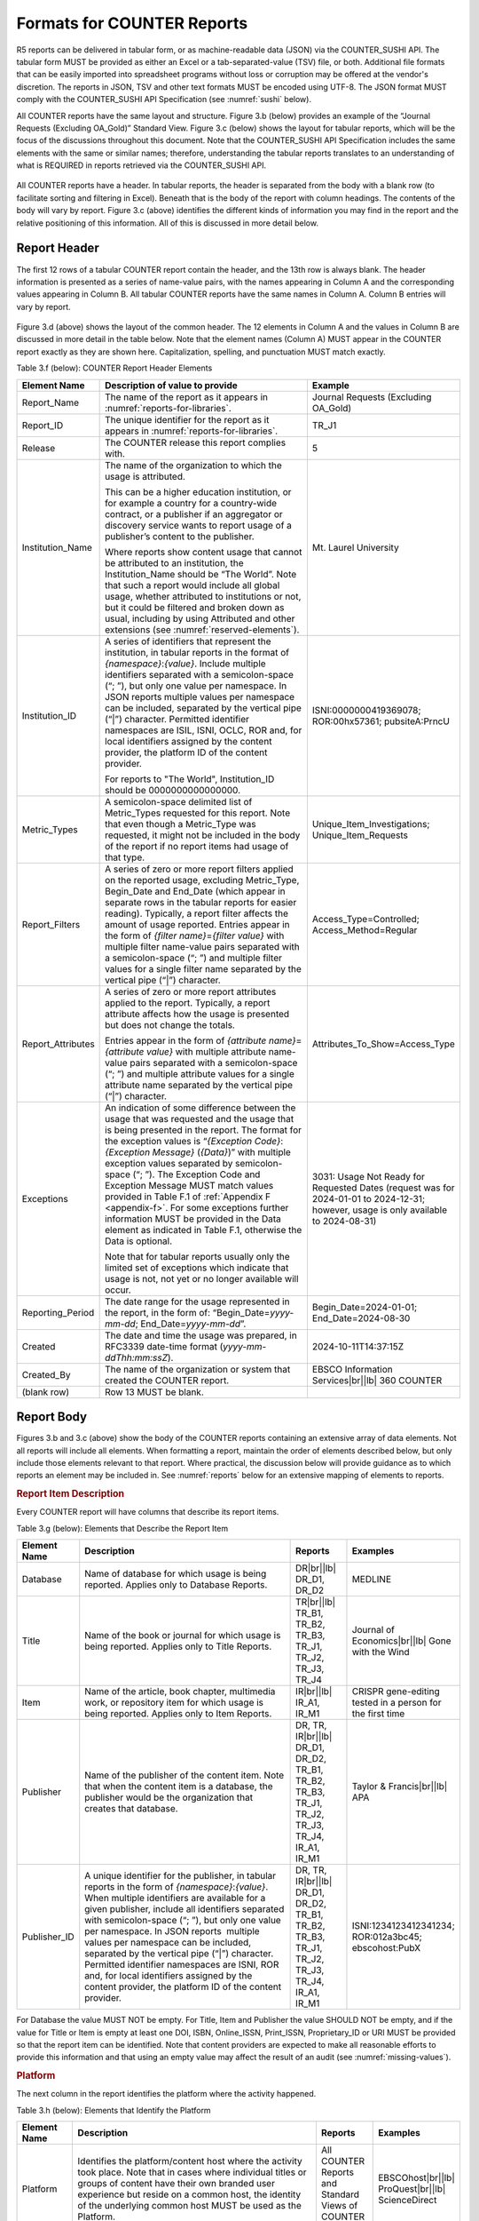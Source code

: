 .. The COUNTER Code of Practice Release 5 © 2017-2023 by COUNTER
   is licensed under CC BY-SA 4.0. To view a copy of this license,
   visit https://creativecommons.org/licenses/by-sa/4.0/

.. _formats:

Formats for COUNTER Reports
---------------------------

R5 reports can be delivered in tabular form, or as machine-readable data (JSON) via the COUNTER_SUSHI API. The tabular form MUST be provided as either an Excel or a tab-separated-value (TSV) file, or both. Additional file formats that can be easily imported into spreadsheet programs without loss or corruption may be offered at the vendor's discretion. The reports in JSON, TSV and other text formats MUST be encoded using UTF-8. The JSON format MUST comply with the COUNTER_SUSHI API Specification (see :numref:`sushi` below).

All COUNTER reports have the same layout and structure. Figure 3.b (below) provides an example of the “Journal Requests (Excluding OA_Gold)” Standard View. Figure 3.c (below) shows the layout for tabular reports, which will be the focus of the discussions throughout this document. Note that the COUNTER_SUSHI API Specification includes the same elements with the same or similar names; therefore, understanding the tabular reports translates to an understanding of what is REQUIRED in reports retrieved via the COUNTER_SUSHI API.

.. figure:: ../_static/img/3b-standard-view-sample.png
   :alt: Standard View sample
   :align: center
   :width: 80%

.. centered:: Figure 3.b: Sample “Journal Requests (Excluding OA_Gold)” Standard View

.. figure:: ../_static/img/3c-tabular-report-layout.png
   :alt: Tabular Report layout
   :align: center
   :width: 80%

.. centered:: Figure 3.c: Layout for tabular COUNTER reports

All COUNTER reports have a header. In tabular reports, the header is separated from the body with a blank row (to facilitate sorting and filtering in Excel). Beneath that is the body of the report with column headings. The contents of the body will vary by report. Figure 3.c (above) identifies the different kinds of information you may find in the report and the relative positioning of this information. All of this is discussed in more detail below.


.. _report-header:

Report Header
"""""""""""""

The first 12 rows of a tabular COUNTER report contain the header, and the 13th row is always blank. The header information is presented as a series of name-value pairs, with the names appearing in Column A and the corresponding values appearing in Column B. All tabular COUNTER reports have the same names in Column A. Column B entries will vary by report.

.. figure:: ../_static/img/3d-tabular-report-header.png
   :alt: Tabular Report layout
   :align: center
   :width: 85%

.. centered:: Figure 3.d: Common Report Header Information

Figure 3.d (above) shows the layout of the common header. The 12 elements in Column A and the values in Column B are discussed in more detail in the table below. Note that the element names (Column A) MUST appear in the COUNTER report exactly as they are shown here. Capitalization, spelling, and punctuation MUST match exactly.

Table 3.f (below): COUNTER Report Header Elements

.. only:: latex

   .. tabularcolumns:: |>{\raggedright\arraybackslash}\Y{0.19}|>{\parskip=\tparskip}\Y{0.48}|>{\raggedright\arraybackslash}\Y{0.33}|

.. list-table::
   :class: longtable
   :widths: 14 57 29
   :header-rows: 1

   * - Element Name
     - Description of value to provide
     - Example

   * - Report_Name
     - The name of the report as it appears in :numref:`reports-for-libraries`.
     - Journal Requests (Excluding OA_Gold)

   * - Report_ID
     - The unique identifier for the report as it appears in :numref:`reports-for-libraries`.
     - TR_J1

   * - Release
     - The COUNTER release this report complies with.
     - 5

   * - Institution_Name
     - The name of the organization to which the usage is attributed.

       This can be a higher education institution, or for example a country for a country-wide contract, or a publisher if an aggregator or discovery service wants to report usage of a publisher’s content to the publisher.

       Where reports show content usage that cannot be attributed to an institution, the Institution_Name should be “The World”. Note that such a report would include all global usage, whether attributed to institutions or not, but it could be filtered and broken down as usual, including by using Attributed and other extensions (see :numref:`reserved-elements`).
     - Mt. Laurel University

   * - Institution_ID
     - A series of identifiers that represent the institution, in tabular reports in the format of *{namespace}*:*{value}*. Include multiple identifiers separated with a semicolon-space (“; ”), but only one value per namespace. In JSON reports multiple values per namespace can be included, separated by the vertical pipe (“|”) character. Permitted identifier namespaces are ISIL, ISNI, OCLC, ROR and, for local identifiers assigned by the content provider, the platform ID of the content provider. 
     
       For reports to "The World", Institution_ID should be 0000000000000000. 
     - ISNI:0000000419369078; ROR:00hx57361; pubsiteA:PrncU

   * - Metric_Types
     - A semicolon-space delimited list of Metric_Types requested for this report. Note that even though a Metric_Type was requested, it might not be included in the body of the report if no report items had usage of that type.
     - Unique_Item_Investigations; Unique_Item_Requests

   * - Report_Filters
     - A series of zero or more report filters applied on the reported usage, excluding Metric_Type, Begin_Date and End_Date (which appear in separate rows in the tabular reports for easier reading). Typically, a report filter affects the amount of usage reported. Entries appear in the form of *{filter name}*\ =\ *{filter value}* with multiple filter name-value pairs separated with a semicolon-space (“; ”) and multiple filter values for a single filter name separated by the vertical pipe (“|”) character.
     - Access_Type=Controlled; Access_Method=Regular

   * - Report_Attributes
     - A series of zero or more report attributes applied to the report. Typically, a report attribute affects how the usage is presented but does not change the totals.

       Entries appear in the form of *{attribute name}*\ =\ *{attribute value}* with multiple attribute name-value pairs separated with a semicolon-space (“; ”) and multiple attribute values for a single attribute name separated by the vertical pipe (“|”) character.
     - Attributes_To_Show=Access_Type

   * - Exceptions
     - An indication of some difference between the usage that was requested and the usage that is being presented in the report. The format for the exception values is “*{Exception Code}*: *{Exception Message}* (*{Data}*)” with multiple exception values separated by semicolon-space (“; ”). The Exception Code and Exception Message MUST match values provided in Table F.1 of :ref:`Appendix F <appendix-f>`. For some exceptions further information MUST be provided in the Data element as indicated in Table F.1, otherwise the Data is optional.

       Note that for tabular reports usually only the limited set of exceptions which indicate that usage is not, not yet or no longer available will occur.
     - 3031: Usage Not Ready for Requested Dates (request was for 2024-01-01 to 2024-12-31; however, usage is only available to 2024-08-31)

   * - Reporting_Period
     - The date range for the usage represented in the report, in the form of: “Begin_Date=\ *yyyy-mm-dd*; End_Date=\ *yyyy-mm-dd*”.
     - Begin_Date=2024-01-01; End_Date=2024-08-30

   * - Created
     - The date and time the usage was prepared, in RFC3339 date-time format (*yyyy-mm-ddThh:mm:ssZ*).
     - 2024-10-11T14:37:15Z

   * - Created_By
     - The name of the organization or system that created the COUNTER report.
     - EBSCO Information Services\ |br|\ |lb|
       360 COUNTER

   * - (blank row)
     - Row 13 MUST be blank.
     -


Report Body
"""""""""""

Figures 3.b and 3.c (above) show the body of the COUNTER reports containing an extensive array of data elements. Not all reports will include all elements. When formatting a report, maintain the order of elements described below, but only include those elements relevant to that report. Where practical, the discussion below will provide guidance as to which reports an element may be included in. See :numref:`reports` below for an extensive mapping of elements to reports.


.. rubric:: Report Item Description

Every COUNTER report will have columns that describe its report items.

Table 3.g (below): Elements that Describe the Report Item

.. only:: latex

   .. tabularcolumns:: |>{\raggedright\arraybackslash}\Y{0.16}|>{\parskip=\tparskip}\Y{0.42}|>{\raggedright\arraybackslash}\Y{0.17}|>{\raggedright\arraybackslash}\Y{0.25}|

.. list-table::
   :class: longtable
   :widths: 13 54 13 20
   :header-rows: 1

   * - Element Name
     - Description
     - Reports
     - Examples

   * - Database
     - Name of database for which usage is being reported. Applies only to Database Reports.
     - DR\ |br|\ |lb|
       DR_D1, DR_D2
     - MEDLINE

   * - Title
     - Name of the book or journal for which usage is being reported. Applies only to Title Reports.
     - TR\ |br|\ |lb|
       TR_B1, TR_B2, TR_B3, TR_J1, TR_J2, TR_J3, TR_J4
     - Journal of Economics\ |br|\ |lb|
       Gone with the Wind

   * - Item
     - Name of the article, book chapter, multimedia work, or repository item for which usage is being reported. Applies only to Item Reports.
     - IR\ |br|\ |lb|
       IR_A1, IR_M1
     - CRISPR gene-editing tested in a person for the first time

   * - Publisher
     - Name of the publisher of the content item. Note that when the content item is a database, the publisher would be the organization that creates that database.
     - DR, TR, IR\ |br|\ |lb|
       DR_D1, DR_D2, TR_B1, TR_B2, TR_B3, TR_J1, TR_J2, TR_J3, TR_J4, IR_A1, IR_M1
     - Taylor & Francis\ |br|\ |lb|
       APA

   * - Publisher_ID
     - A unique identifier for the publisher, in tabular reports in the form of *{namespace}*:*{value}*. When multiple identifiers are available for a given publisher, include all identifiers separated with semicolon-space (“; ”), but only one value per namespace. In JSON reports  multiple values per namespace can be included, separated by the vertical pipe (“|”) character. Permitted identifier namespaces are ISNI, ROR and, for local identifiers assigned by the content provider, the platform ID of the content provider.
     - DR, TR, IR\ |br|\ |lb|
       DR_D1, DR_D2, TR_B1, TR_B2, TR_B3, TR_J1, TR_J2, TR_J3, TR_J4, IR_A1, IR_M1
     - ISNI:1234123412341234; ROR:012a3bc45; ebscohost:PubX

For Database the value MUST NOT be empty. For Title, Item and Publisher the value SHOULD NOT be empty, and if the value for Title or Item is empty at least one DOI, ISBN, Online_ISSN, Print_ISSN, Proprietary_ID or URI MUST be provided so that the report item can be identified. Note that content providers are expected to make all reasonable efforts to provide this information and that using an empty value may affect the result of an audit (see :numref:`missing-values`).


.. rubric:: Platform

The next column in the report identifies the platform where the activity happened.

Table 3.h (below): Elements that Identify the Platform

.. only:: latex

   .. tabularcolumns:: |>{\raggedright\arraybackslash}\Y{0.16}|>{\parskip=\tparskip}\Y{0.51}|>{\raggedright\arraybackslash}\Y{0.17}|>{\raggedright\arraybackslash}\Y{0.16}|

.. list-table::
   :class: longtable
   :widths: 13 62 13 12
   :header-rows: 1

   * - Element Name
     - Description
     - Reports
     - Examples

   * - Platform
     - Identifies the platform/content host where the activity took place. Note that in cases where individual titles or groups of content have their own branded user experience but reside on a common host, the identity of the underlying common host MUST be used as the Platform.
     - All COUNTER Reports and Standard Views of COUNTER Reports
     - EBSCOhost\ |br|\ |lb|
       ProQuest\ |br|\ |lb|
       ScienceDirect


.. rubric:: Report Item Identifiers

The item being reported on is further identified by the columns to the right of the platform.

Table 3.i (below): Elements for Report Item Identifiers

.. only:: latex

   .. tabularcolumns:: |>{\raggedright\arraybackslash}\Y{0.18}|>{\parskip=\tparskip}\Y{0.41}|>{\raggedright\arraybackslash}\Y{0.17}|>{\raggedright\arraybackslash}\Y{0.24}|

.. list-table::
   :class: longtable
   :widths: 14 53 13 20
   :header-rows: 1

   * - Element Name
     - Description
     - Reports
     - Examples

   * - Authors
     - Authors of the work for which usage is being reported in the format *{author name}* (*{author identifier}*) with one OPTIONAL author identifier in the format *{namespace}*:*{value}*. Permitted identifier namespaces are ISNI and ORCID. A maximum of three authors should be included with multiple authors separated by semicolon-space (“; ”).

       Note that this element is only used in tabular reports, in JSON reports authors are represented as Item_Contributors with Type Author.
     - IR\ |br|\ |lb|
       IR_A1
     - John Smith (ORCID:0000-0001-2345-6789)

   * - Publication_Date
     - Date of publication for the work in the format *yyyy-mm-dd*.
     - IR\ |br|\ |lb|
       IR_A1
     - 2024-09-05

   * - Article_Version
     - ALPSP/NISO code indicating the version of the work. Possible values are the codes for Accepted Manuscript, Version of Record, Corrected Version of Record, and Enhanced Version of Record.
     - IR\ |br|\ |lb|
       IR_A1
     - VoR

   * - DOI
     - Digital Object Identifier for the item being reported on in the format *{DOI prefix}*/*{DOI suffix}*.
     - TR, IR\ |br|\ |lb|
       TR_B1, TR_B2, TR_B3, TR_J1, TR_J2, TR_J3, TR_J4, IR_A1, IR_M1
     - 10.1629/uksg.434

   * - Proprietary_ID
     - A proprietary ID assigned by the content provider for the item being reported on. Format as *{namespace}*:*{value}* where the namespace is the platform ID of the host which assigned the proprietary identifier.
     - DR, TR, IR\ |br|\ |lb|
       DR_D1, DR_D2, TR_B1, TR_B2, TR_B3, TR_J1, TR_J2, TR_J3, TR_J4, IR_A1, IR_M1
     - publisherA:jnrlCode123

   * - ISBN
     - International Standard Book Number in the format ISBN-13 with hyphens.
     - TR, IR\ |br|\ |lb|
       TR_B1, TR_B2, TR_B3
     - 978-3-16-148410-0

   * - Print_ISSN
     - International Standard Serial Number assigned to the print instance of a serial publication in the format *nnnn-nnn[nX]*.
     - TR, IR\ |br|\ |lb|
       TR_B1, TR_B2, TR_B3, TR_J1, TR_J2, TR_J3, TR_J4, IR_A1
     - 0953-1513

   * - Online_ISSN
     - International Standard Serial Number assigned to the online instance of a serial publication in the format *nnnn-nnn[nX]*.
     - TR, IR\ |br|\ |lb|
       TR_B1, TR_B2, TR_B3, TR_J1, TR_J2, TR_J3, TR_J4, IR_A1
     - 2048-7754

   * - Linking_ISSN
     - International Standard Serial Number that links together the ISSNs assigned to all instances of a serial publication in the format *nnnn-nnn[nX]* (JSON reports only).
     - TR, IR\ |br|\ |lb|
       TR_B1, TR_B2, TR_B3, TR_J1, TR_J2, TR_J3, TR_J4, IR_A1
     - 0953-1513

   * - URI
     - Universal Resource Identifier, a valid URL or URN according to RFC 3986.
     - TR, IR\ |br|\ |lb|
       TR_B1, TR_B2, TR_B3, TR_J1, TR_J2, TR_J3, TR_J4, IR_A1, IR_M1
     -

At least one DOI, ISBN, Online_ISSN, Print_ISSN, Proprietary_ID or URI SHOULD be provided for each report item. Note that only one value per identifier is permitted, unless specified otherwise.


.. rubric:: Parent Item Description and Identifiers

When reporting usage on content items like articles and book chapters, it is often desirable to identify the item’s parent item, such as the journal or book it is part of. This next grouping of columns identifies the parents and is used by a small subset of reports.

Table 3.j (below): Elements that Describe a Parent Item

.. only:: latex

   .. tabularcolumns:: |>{\raggedright\arraybackslash}\Y{0.25}|>{\parskip=\tparskip}\Y{0.42}|>{\raggedright\arraybackslash}\Y{0.11}|>{\raggedright\arraybackslash}\Y{0.22}|

.. list-table::
   :class: longtable
   :widths: 19 52 9 20
   :header-rows: 1

   * - Element Name
     - Description
     - Reports
     - Examples

   * - Parent_Title
     - Title of the parent item.
     - IR\ |br|\ |lb|
       IR_A1
     - The Serials Librarian

   * - Parent_Authors
     - Authors of the parent work. See the Authors element in Table 3.i for the format.
     - IR\ |br|\ |lb|
       IR_A1
     -

   * - Parent_Publication_Date
     - Date of publication for the parent work in the format *yyyy-mm-dd*.
     - IR
     -

   * - Parent_Article_Version
     - ALPSP/NISO code indicating the version of the parent work. Possible values are the codes for Accepted Manuscript, Version of Record, Corrected Version of Record, and Enhanced Version of Record.
     - IR\ |br|\ |lb|
       IR_A1
     - VoR

   * - Parent_Data_Type
     - Identifies the nature of the parent.
     - IR
     - Journal

   * - Parent_DOI
     - DOI assigned to the parent item in the format *{DOI prefix}*/*{DOI suffix}*.
     - IR\ |br|\ |lb|
       IR_A1
     -

   * - Parent_Proprietary_ID
     - A proprietary ID that identifies the parent item. Format as *{namespace}*:*{value}* where the namespace is the platform ID of the host which assigned the proprietary identifier.
     - IR\ |br|\ |lb|
       IR_A1
     - TandF:wser20

   * - Parent_ISBN
     - ISBN of the parent item in the format ISBN-13 with hyphens.
     - IR
     -

   * - Parent_Print_ISSN
     - Print ISSN assigned to the parent item in the format *nnnn-nnn[nX]*.
     - IR\ |br|\ |lb|
       IR_A1
     - 0361-526X

   * - Parent_Online_ISSN
     - Online ISSN assigned to the parent item in the format *nnnn-nnn[nX]*.
     - IR\ |br|\ |lb|
       IR_A1
     - 1541-1095

   * - Parent_URI
     - URI (valid URL or URN according to RFC 3986) for the parent item.
     - IR\ |br|\ |lb|
       IR_A1
     - https://www.tandfonline.com/action/journalInformation?journalCode=wser20

At least one DOI, ISBN, Online_ISSN, Print_ISSN, Proprietary_ID or URL MUST be included if parent information is provided for a report item. Note that only one value per identifier is permitted, unless specified otherwise.


.. rubric:: Component Item Description and Identifiers

Repositories often store multiple components for a given repository item. These components could take the form of multiple files or datasets, which can be identified and usage reported on separately in Item Reports. Note that the component usage may only be reported for Total_Item_Investigations and Total_Item_Request. For other Metric_Types the usage cannot be broken down by component and the corresponding cells MUST be empty.

Table 3.k (below): Elements that Describe a Component Item

.. only:: latex

   .. tabularcolumns:: |>{\raggedright\arraybackslash}\Y{0.29}|>{\parskip=\tparskip}\Y{0.47}|>{\raggedright\arraybackslash}\Y{0.11}|>{\raggedright\arraybackslash}\Y{0.13}|

.. list-table::
   :class: longtable
   :widths: 21 60 9 10
   :header-rows: 1

   * - Element Name
     - Description
     - Reports
     - Examples

   * - Component_Title
     - Name or title of the component item.
     - IR
     -

   * - Component_Authors
     - Authors of the component item. See the Authors element in Table 3.i for the format.
     - IR
     -

   * - Component_Publication_Date
     - Date of publication for the component item in the format *yyyy-mm-dd*.
     - IR
     -

   * - Component_Data_Type
     - Data type of the component item.
     - IR
     -

   * - Component_DOI
     - DOI assigned to the component item in the format *{DOI prefix}*/*{DOI suffix}*.
     - IR
     -

   * - Component_Proprietary_ID
     - A proprietary ID assigned by the repository to uniquely identify the component. Format as *{namespace}*:*{value}* where the namespace is the platform ID of the repository which assigned the proprietary identifier.
     - IR
     -

   * - Component_ISBN
     - ISBN that is assigned to the component item in the format ISBN-13 with hyphens.
     - IR
     -

   * - Component_Print_ISSN
     - Print ISSN that is assigned to the component item in the format *nnnn-nnn[nX]*.
     - IR
     -

   * - Component_Online_ISSN
     - Online ISSN that is assigned to the component item in the format *nnnn-nnn[nX]*.
     - IR
     -

   * - Component_URI
     - URI (valid URL or URN according to RFC 3986) assigned to the component item.
     - IR
     -

At least one DOI, ISBN, Online_ISSN, Print_ISSN, Proprietary_ID or URI per component MUST be included if component information is provided for a report item. Note that only one value per identifier is permitted, unless specified otherwise.


.. rubric:: Item and Report Attributes

Table 3.l (below): Elements for Item and Report Attributes

.. only:: latex

   .. tabularcolumns:: |>{\raggedright\arraybackslash}\Y{0.17}|>{\parskip=\tparskip}\Y{0.53}|>{\raggedright\arraybackslash}\Y{0.17}|>{\raggedright\arraybackslash}\Y{0.13}|

.. list-table::
   :class: longtable
   :widths: 13 62 13 12
   :header-rows: 1

   * - Element Name
     - Description
     - Reports
     - Examples

   * - Data_Type
     - Nature of the content that was used.

       See :numref:`data-types` for more detail.
     - PR, DR, TR, IR
     - Book\ |br|\ |lb|
       Journal

   * - Section_Type
     - When content is accessed in chunks or sections, this attribute describes the nature of the content unit.

       See :numref:`section-types` for more detail.
     - TR
     - Article\ |br|\ |lb|
       Chapter

   * - YOP
     - Year of publication for the item being reported on.

       See :numref:`yop` for more detail.
     - TR, IR\ |br|\ |lb|
       TR_B1, TR_B2, TR_B3, TR_J4
     - 1997

   * - Access_Type
     - See :numref:`access-types` for more detail.
     - TR, IR\ |br|\ |lb|
       TR_B3, TR_J3, IR_A1
     - Controlled\ |br|\ |lb|
       OA_Gold

   * - Access_Method
     - See :numref:`access-methods` for more detail.
     - PR, DR, TR, IR
     - Regular\ |br|\ |lb|
       TDM

If one of the elements is included in a report, either because it is mandatory for a Standard View (as specified in :numref:`reports`) or it is requested for a COUNTER Report, a permissible value MUST be specified for each report item. The only exception is Section_Type which MUST be empty (tabular reports) or omitted (JSON reports) for Data_Type Book and Unique_Title metrics, since it is not applicable in this case. Note that this results in two report items in JSON reports, one for the Total_Item and Unique_Item metrics with Section_Type and one for the Unique_Title metrics without Section_Type.


.. rubric:: Metric Type

Table 3.m (below): Report Element for Metric_Type

.. only:: latex

   .. tabularcolumns:: |>{\raggedright\arraybackslash}\Y{0.16}|>{\parskip=\tparskip}\Y{0.4}|>{\raggedright\arraybackslash}\Y{0.17}|>{\raggedright\arraybackslash}\Y{0.26}|

.. list-table::
   :class: longtable
   :widths: 13 54 13 20
   :header-rows: 1

   * - Element Name
     - Description
     - Reports
     - Examples

   * - Metric_Type
     - The type of activity that is being counted.

       See :numref:`metric-types` for more detail.
     - All COUNTER Reports and Standard Views of COUNTER Reports
     - Total_Item_Investigations


.. rubric:: Usage Data

Table 3.n (below): Elements for Usage Data

.. only:: latex

   .. tabularcolumns:: |>{\raggedright\arraybackslash}\Y{0.24}|>{\parskip=\tparskip}\Y{0.46}|>{\raggedright\arraybackslash}\Y{0.17}|>{\raggedright\arraybackslash}\Y{0.13}|

.. list-table::
   :class: longtable
   :widths: 18 57 13 12
   :header-rows: 1

   * - Element Name
     - Description
     - Reports
     - Examples

   * - Reporting_Period_Total
     - Total of usage in this row for all months covered. Note that this element does NOT appear in the JSON reports, instead the JSON format offers a Granularity report attribute (see :numref:`filters-attributes` for details).
     - All COUNTER Reports and Standard Views of COUNTER Reports
     - 123456

   * - *Mmm-yyyy*
     - A series of columns with usage for each month covered by the report. The format is *Mmm-yyyy*. Note: In the JSON format this is represented by Begin_Date and End_Date date elements for each month.
     - All COUNTER Reports and Standard Views of COUNTER Reports
     - May-2024
